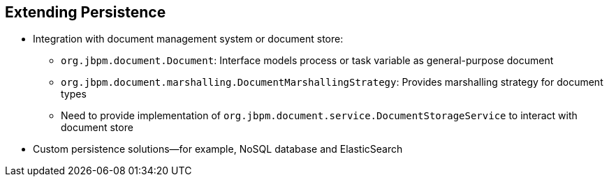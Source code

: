 :scrollbar:
:data-uri:


== Extending Persistence

* Integration with document management system or document store:
** `org.jbpm.document.Document`: Interface models process or task variable as general-purpose document
** `org.jbpm.document.marshalling.DocumentMarshallingStrategy`: Provides marshalling strategy for document types
** Need to provide implementation of `org.jbpm.document.service.DocumentStorageService` to interact with document store

* Custom persistence solutions--for example, NoSQL database and ElasticSearch

ifdef::showscript[]

Transcript:

You can also integrate with a document management system or document store. To do that, use the `org.jbpm.document.Document` interface to define how to interact with document properties. You also need to register `org.jbpm.document.marshalling.DocumentMarshallingStrategy` in the deployment descriptor. And finally, you need to provide an implementation of `org.jbpm.document.service.DocumentStorageService` to interact with the document store.

endif::showscript[]
